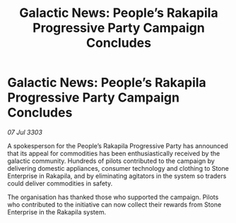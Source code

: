 :PROPERTIES:
:ID:       390685fa-4a24-4a1b-a52a-44c89afc7263
:END:
#+title: Galactic News: People’s Rakapila Progressive Party Campaign Concludes
#+filetags: :galnet:

* Galactic News: People’s Rakapila Progressive Party Campaign Concludes

/07 Jul 3303/

A spokesperson for the People’s Rakapila Progressive Party has announced that its appeal for commodities has been enthusiastically received by the galactic community. Hundreds of pilots contributed to the campaign by delivering domestic appliances, consumer technology and clothing to Stone Enterprise in Rakapila, and by eliminating agitators in the system so traders could deliver commodities in safety. 

The organisation has thanked those who supported the campaign. Pilots who contributed to the initiative can now collect their rewards from Stone Enterprise in the Rakapila system.
